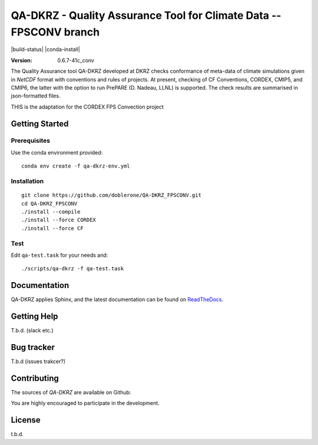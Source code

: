 ====================================================================
QA-DKRZ - Quality Assurance Tool for Climate Data -- FPSCONV branch
====================================================================

|build-status| |conda-install|

:Version: 0.6.7-41c_conv

The Quality Assurance tool QA-DKRZ developed at DKRZ checks conformance
of meta-data of climate simulations given in `NetCDF` format with conventions
and rules of projects. At present, checking of CF Conventions, CORDEX, CMIP5, and
CMIP6, the latter with the option to run PrePARE (D. Nadeau, LLNL) is supported. The check results are summarised in json-formatted files.

THIS is the adaptation for the CORDEX FPS Convection project

Getting Started
===============

Prerequisites
-------------

Use the conda environment provided:

::

  conda env create -f qa-dkrz-env.yml

Installation
------------

::

  git clone https://github.com/doblerone/QA-DKRZ_FPSCONV.git
  cd QA-DKRZ_FPSCONV
  ./install --compile
  ./install --force CORDEX
  ./install --force CF

Test
----

Edit ``qa-test.task`` for your needs and:

::

  ./scripts/qa-dkrz -f qa-test.task


Documentation
=============

QA-DKRZ applies Sphinx, and the latest documentation can be found on
`ReadTheDocs`_.

.. _ReadTheDocs: http://qa-dkrz.readthedocs.org


Getting Help
============

T.b.d. (slack etc.)


Bug tracker
===========

T.b.d (issues trakcer?)

Contributing
============

The sources of `QA-DKRZ` are available on Github:

You are highly encouraged to participate in the development.

License
=======

t.b.d. 

